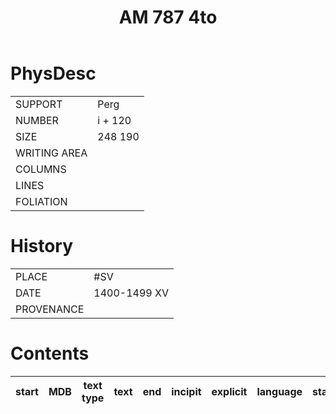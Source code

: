 #+Title: AM 787 4to

* PhysDesc
|--------------+-------------|
| SUPPORT      | Perg        |
| NUMBER       | i + 120     |
| SIZE         | 248 190     |
| WRITING AREA |             |
| COLUMNS      |             |
| LINES        |             |
| FOLIATION    |             |
|--------------+-------------|

* History
|------------+---------------|
| PLACE      | #SV           |
| DATE       | 1400-1499 XV  |
| PROVENANCE |               |
|------------+---------------|

* Contents
|-------+-----+------------+---------------+-------+--------------------------------------------------------+----------+----------+--------|
| start | MDB | text type  | text          | end   | incipit                                                | explicit | language | status |
|-------+-----+------------+---------------+-------+--------------------------------------------------------+----------+----------+--------|
